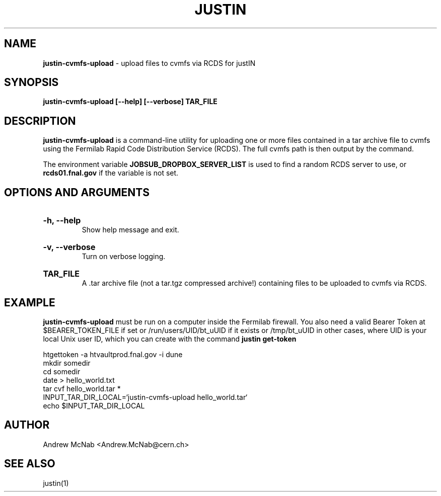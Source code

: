 .TH JUSTIN  "2024" "justin-cvmfs-upload" "justIN Manual"
.SH NAME
.B justin-cvmfs-upload
\- upload files to cvmfs via RCDS for justIN
.SH SYNOPSIS
.B justin-cvmfs-upload [--help] [--verbose] TAR_FILE
.SH DESCRIPTION
.B justin-cvmfs-upload
is a command-line utility for uploading one or more files contained in a tar
archive file to cvmfs using the Fermilab Rapid Code Distribution Service 
(RCDS). The full cvmfs path is then output by the command.

The environment variable 
.B JOBSUB_DROPBOX_SERVER_LIST 
is used to find a random RCDS server to use, or 
.B rcds01.fnal.gov
if the variable is not set.

.SH OPTIONS AND ARGUMENTS

.HP 
.B "-h, --help"
.br
Show help message and exit.

.HP 
.B "-v, --verbose"
.br
Turn on verbose logging.

.HP 
.B "TAR_FILE"
.br
A .tar archive file (not a tar.tgz compressed archive!) containing files to
be uploaded to cvmfs via RCDS.

.SH EXAMPLE

.B justin-cvmfs-upload
must be run on a computer inside the Fermilab firewall. You also need a 
valid Bearer Token at $BEARER_TOKEN_FILE if set or
/run/users/UID/bt_uUID if it exists or
/tmp/bt_uUID in other cases, where UID is your local Unix user ID, which 
you can create with the command 
.B justin get-token

.nf
htgettoken -a htvaultprod.fnal.gov -i dune
mkdir somedir
cd somedir
date > hello_world.txt
tar cvf hello_world.tar *
INPUT_TAR_DIR_LOCAL=`justin-cvmfs-upload hello_world.tar`
echo $INPUT_TAR_DIR_LOCAL
.fi

.SH AUTHOR
Andrew McNab <Andrew.McNab@cern.ch>

.SH "SEE ALSO"
justin(1)
